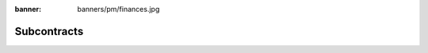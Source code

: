:banner: banners/pm/finances.jpg

===============================
Subcontracts
===============================

.. youtube:: 3mQfsNiDfy8
    :align: right
    :width: 700
    :height: 394

